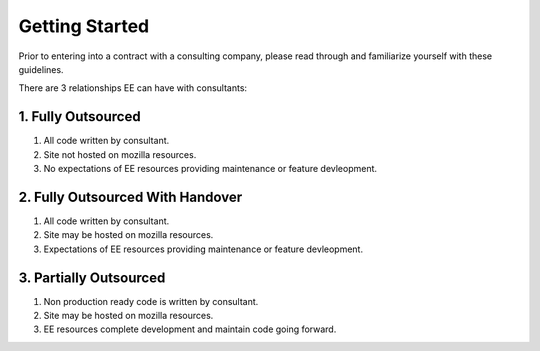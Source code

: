 .. This Source Code Form is subject to the terms of the Mozilla Public
.. License, v. 2.0. If a copy of the MPL was not distributed with this
.. file, You can obtain one at http://mozilla.org/MPL/2.0/.


===============
Getting Started
===============

Prior to entering into a contract with a consulting company, please read through and familiarize yourself with these guidelines.

There are 3 relationships EE can have with consultants:


1. Fully Outsourced
--------------------

1. All code written by consultant.
2. Site not hosted on mozilla resources.
3. No expectations of EE resources providing maintenance or feature devleopment.

2. Fully Outsourced With Handover
----------------------------------

1. All code written by consultant.
2. Site may be hosted on mozilla resources.
3. Expectations of EE resources providing maintenance or feature devleopment.


3. Partially Outsourced
-----------------------

1. Non production ready code is written by consultant.
2. Site may be hosted on mozilla resources.
3. EE resources complete development and maintain code going forward.

